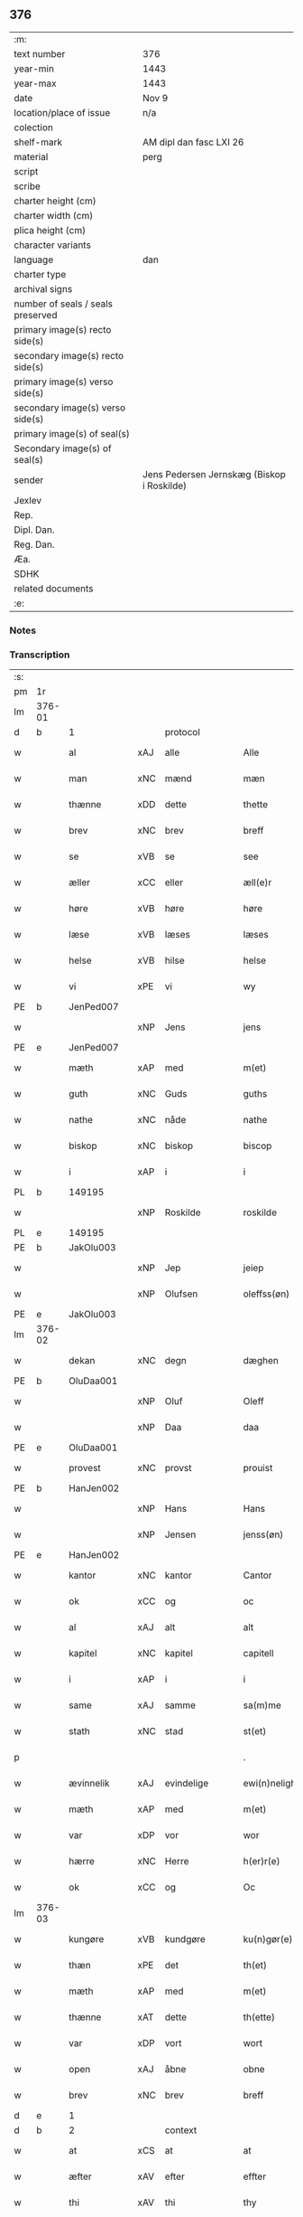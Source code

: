 ** 376

| :m:                               |                                            |
| text number                       | 376                                        |
| year-min                          | 1443                                       |
| year-max                          | 1443                                       |
| date                              | Nov 9                                      |
| location/place of issue           | n/a                                        |
| colection                         |                                            |
| shelf-mark                        | AM dipl dan fasc LXI 26                    |
| material                          | perg                                       |
| script                            |                                            |
| scribe                            |                                            |
| charter height (cm)               |                                            |
| charter width (cm)                |                                            |
| plica height (cm)                 |                                            |
| character variants                |                                            |
| language                          | dan                                        |
| charter type                      |                                            |
| archival signs                    |                                            |
| number of seals / seals preserved |                                            |
| primary image(s) recto side(s)    |                                            |
| secondary image(s) recto side(s)  |                                            |
| primary image(s) verso side(s)    |                                            |
| secondary image(s) verso side(s)  |                                            |
| primary image(s) of seal(s)       |                                            |
| Secondary image(s) of seal(s)     |                                            |
| sender                            | Jens Pedersen Jernskæg (Biskop i Roskilde) |
| Jexlev                            |                                            |
| Rep.                              |                                            |
| Dipl. Dan.                        |                                            |
| Reg. Dan.                         |                                            |
| Æa.                               |                                            |
| SDHK                              |                                            |
| related documents                 |                                            |
| :e:                               |                                            |

*** Notes


*** Transcription
| :s: |        |              |     |               |   |                                          |                                |   |   |   |   |     |   |   |    |        |    |    |    |    |
| pm  |     1r |              |     |               |   |                                          |                                |   |   |   |   |     |   |   |    |        |    |    |    |    |
| lm  | 376-01 |              |     |               |   |                                          |                                |   |   |   |   |     |   |   |    |        |    |    |    |    |
| d   | b      | 1            |     | protocol      |   |                                          |                                |   |   |   |   |     |   |   |    |        |    |    |    |    |
| w   |        | al           | xAJ | alle          |   | Alle                                     | Alle                           |   |   |   |   | dan |   |   |    | 376-01 |    |    |    |    |
| w   |        | man          | xNC | mænd          |   | mæn                                      | mæ                            |   |   |   |   | dan |   |   |    | 376-01 |    |    |    |    |
| w   |        | thænne       | xDD | dette         |   | thette                                   | thette                         |   |   |   |   | dan |   |   |    | 376-01 |    |    |    |    |
| w   |        | brev         | xNC | brev          |   | breff                                    | breff                          |   |   |   |   | dan |   |   |    | 376-01 |    |    |    |    |
| w   |        | se           | xVB | se            |   | see                                      | ſee                            |   |   |   |   | dan |   |   |    | 376-01 |    |    |    |    |
| w   |        | æller        | xCC | eller         |   | æll(e)r                                  | ællꝝ                           |   |   |   |   | dan |   |   |    | 376-01 |    |    |    |    |
| w   |        | høre         | xVB | høre          |   | høre                                     | høre                           |   |   |   |   | dan |   |   |    | 376-01 |    |    |    |    |
| w   |        | læse         | xVB | læses         |   | læses                                    | læſe                          |   |   |   |   | dan |   |   |    | 376-01 |    |    |    |    |
| w   |        | helse        | xVB | hilse         |   | helse                                    | helſe                          |   |   |   |   | dan |   |   |    | 376-01 |    |    |    |    |
| w   |        | vi           | xPE | vi            |   | wy                                       | wy                             |   |   |   |   | dan |   |   |    | 376-01 |    |    |    |    |
| PE  |      b | JenPed007    |     |               |   |                                          |                                |   |   |   |   |     |   |   |    |        |    2509|    |    |    |
| w   |        |              | xNP | Jens          |   | jens                                     | ȷens                           |   |   |   |   | dan |   |   |    | 376-01 |2509|    |    |    |
| PE  |      e | JenPed007    |     |               |   |                                          |                                |   |   |   |   |     |   |   |    |        |    2509|    |    |    |
| w   |        | mæth         | xAP | med           |   | m(et)                                    | mꝫ                             |   |   |   |   | dan |   |   |    | 376-01 |    |    |    |    |
| w   |        | guth         | xNC | Guds          |   | guths                                    | guth                          |   |   |   |   | dan |   |   |    | 376-01 |    |    |    |    |
| w   |        | nathe        | xNC | nåde          |   | nathe                                    | nathe                          |   |   |   |   | dan |   |   |    | 376-01 |    |    |    |    |
| w   |        | biskop       | xNC | biskop        |   | biscop                                   | biſcop                         |   |   |   |   | dan |   |   |    | 376-01 |    |    |    |    |
| w   |        | i            | xAP | i             |   | i                                        | i                              |   |   |   |   | dan |   |   |    | 376-01 |    |    |    |    |
| PL | b |    149195|   |   |   |                     |                  |   |   |   |                                 |     |   |   |   |               |    |    |    1550|    |
| w   |        |              | xNP | Roskilde      |   | roskilde                                 | roſkilde                       |   |   |   |   | dan |   |   |    | 376-01 |    |    |1550|    |
| PL | e |    149195|   |   |   |                     |                  |   |   |   |                                 |     |   |   |   |               |    |    |    1550|    |
| PE  |      b | JakOlu003    |     |               |   |                                          |                                |   |   |   |   |     |   |   |    |        |    1586|    |    |    |
| w   |        |              | xNP | Jep           |   | jeiep                                    | ȷeıep                          |   |   |   |   | dan |   |   |    | 376-01 |1586|    |    |    |
| w   |        |              | xNP | Olufsen       |   | oleffss(øn)                              | oleffſ                        |   |   |   |   | dan |   |   |    | 376-01 |1586|    |    |    |
| PE  |      e | JakOlu003    |     |               |   |                                          |                                |   |   |   |   |     |   |   |    |        |    1586|    |    |    |
| lm  | 376-02 |              |     |               |   |                                          |                                |   |   |   |   |     |   |   |    |        |    |    |    |    |
| w   |        | dekan        | xNC | degn          |   | dæghen                                   | dæghen                         |   |   |   |   | dan |   |   |    | 376-02 |    |    |    |    |
| PE  |      b | OluDaa001    |     |               |   |                                          |                                |   |   |   |   |     |   |   |    |        |    1587|    |    |    |
| w   |        |              | xNP | Oluf          |   | Oleff                                    | Oleff                          |   |   |   |   | dan |   |   |    | 376-02 |1587|    |    |    |
| w   |        |              | xNP | Daa           |   | daa                                      | daa                            |   |   |   |   | dan |   |   |    | 376-02 |1587|    |    |    |
| PE  |      e | OluDaa001    |     |               |   |                                          |                                |   |   |   |   |     |   |   |    |        |    1587|    |    |    |
| w   |        | provest      | xNC | provst        |   | prouist                                  | prouiſt                        |   |   |   |   | dan |   |   |    | 376-02 |    |    |    |    |
| PE  |      b | HanJen002    |     |               |   |                                          |                                |   |   |   |   |     |   |   |    |        |    1588|    |    |    |
| w   |        |              | xNP | Hans          |   | Hans                                     | Han                           |   |   |   |   | dan |   |   |    | 376-02 |1588|    |    |    |
| w   |        |              | xNP | Jensen        |   | jenss(øn)                                | ȷenſ                          |   |   |   |   | dan |   |   |    | 376-02 |1588|    |    |    |
| PE  |      e | HanJen002    |     |               |   |                                          |                                |   |   |   |   |     |   |   |    |        |    1588|    |    |    |
| w   |        | kantor       | xNC | kantor        |   | Cantor                                   | Cantoꝛ                         |   |   |   |   | dan |   |   |    | 376-02 |    |    |    |    |
| w   |        | ok           | xCC | og            |   | oc                                       | oc                             |   |   |   |   | dan |   |   |    | 376-02 |    |    |    |    |
| w   |        | al           | xAJ | alt           |   | alt                                      | alt                            |   |   |   |   | dan |   |   |    | 376-02 |    |    |    |    |
| w   |        | kapitel      | xNC | kapitel       |   | capitell                                 | capitell                       |   |   |   |   | dan |   |   |    | 376-02 |    |    |    |    |
| w   |        | i            | xAP | i             |   | i                                        | i                              |   |   |   |   | dan |   |   |    | 376-02 |    |    |    |    |
| w   |        | same         | xAJ | samme         |   | sa(m)me                                  | ſa̅me                           |   |   |   |   | dan |   |   |    | 376-02 |    |    |    |    |
| w   |        | stath        | xNC | stad          |   | st(et)                                   | ſtꝫ                            |   |   |   |   | dan |   |   |    | 376-02 |    |    |    |    |
| p   |        |              |     |               |   | .                                        | .                              |   |   |   |   | dan |   |   |    | 376-02 |    |    |    |    |
| w   |        | ævinnelik    | xAJ | evindelige    |   | ewi(n)nelighe                            | ewı̅nelıghe                     |   |   |   |   | dan |   |   |    | 376-02 |    |    |    |    |
| w   |        | mæth         | xAP | med           |   | m(et)                                    | mꝫ                             |   |   |   |   | dan |   |   |    | 376-02 |    |    |    |    |
| w   |        | var          | xDP | vor           |   | wor                                      | woꝛ                            |   |   |   |   | dan |   |   |    | 376-02 |    |    |    |    |
| w   |        | hærre        | xNC | Herre         |   | h(er)r(e)                                | hr                           |   |   |   |   | dan |   |   |    | 376-02 |    |    |    |    |
| w   |        | ok           | xCC | og            |   | Oc                                       | Oc                             |   |   |   |   | dan |   |   |    | 376-02 |    |    |    |    |
| lm  | 376-03 |              |     |               |   |                                          |                                |   |   |   |   |     |   |   |    |        |    |    |    |    |
| w   |        | kungøre      | xVB | kundgøre      |   | ku(n)gør(e)                              | ku̅gør                         |   |   |   |   | dan |   |   |    | 376-03 |    |    |    |    |
| w   |        | thæn         | xPE | det           |   | th(et)                                   | thꝫ                            |   |   |   |   | dan |   |   |    | 376-03 |    |    |    |    |
| w   |        | mæth         | xAP | med           |   | m(et)                                    | mꝫ                             |   |   |   |   | dan |   |   |    | 376-03 |    |    |    |    |
| w   |        | thænne       | xAT | dette         |   | th(ette)                                 | thꝫᷓ                            |   |   |   |   | dan |   |   |    | 376-03 |    |    |    |    |
| w   |        | var          | xDP | vort          |   | wort                                     | wort                           |   |   |   |   | dan |   |   |    | 376-03 |    |    |    |    |
| w   |        | open         | xAJ | åbne          |   | obne                                     | obne                           |   |   |   |   | dan |   |   |    | 376-03 |    |    |    |    |
| w   |        | brev         | xNC | brev          |   | breff                                    | breff                          |   |   |   |   | dan |   |   |    | 376-03 |    |    |    |    |
| d   | e      | 1            |     |               |   |                                          |                                |   |   |   |   |     |   |   |    |        |    |    |    |    |
| d   | b      | 2            |     | context       |   |                                          |                                |   |   |   |   |     |   |   |    |        |    |    |    |    |
| w   |        | at           | xCS | at            |   | at                                       | at                             |   |   |   |   | dan |   |   |    | 376-03 |    |    |    |    |
| w   |        | æfter        | xAV | efter         |   | effter                                   | effteꝛ                         |   |   |   |   | dan |   |   |    | 376-03 |    |    |    |    |
| w   |        | thi          | xAV | thi           |   | thy                                      | thy                            |   |   |   |   | dan |   |   |    | 376-03 |    |    |    |    |
| w   |        | at           | xCS | at            |   | at                                       | at                             |   |   |   |   | dan |   |   |    | 376-03 |    |    |    |    |
| w   |        | hetherlik    | xAJ | hæderlig      |   | hetherlich                               | hetherlıch                     |   |   |   |   | dan |   |   |    | 376-03 |    |    |    |    |
| w   |        | man          | xNC | mand          |   | man                                      | ma                            |   |   |   |   | dan |   |   |    | 376-03 |    |    |    |    |
| w   |        | hærre        | xNC | her            |   | h(e)r                                    | hꝝ                             |   |   |   |   | dan |   |   |    | 376-03 |    |    |    |    |
| PE  |      b | OluMor001    |     |               |   |                                          |                                |   |   |   |   |     |   |   |    |        |    1589|    |    |    |
| w   |        |              | xNP | Oluf          |   | Oleff                                    | Oleff                          |   |   |   |   | dan |   |   |    | 376-03 |1589|    |    |    |
| w   |        |              | xNP | Mortensen     |   | martenss(øn)                             | martenſ                       |   |   |   |   | dan |   |   |    | 376-03 |1589|    |    |    |
| PE  |      e | OluMor001    |     |               |   |                                          |                                |   |   |   |   |     |   |   |    |        |    1589|    |    |    |
| w   |        | ærkedjakn    | xNC | ærkedegn      |   | ærchedieghn                              | ærchedıegh                    |   |   |   |   | dan |   |   |    | 376-03 |    |    |    |    |
| lm  | 376-04 |              |     |               |   |                                          |                                |   |   |   |   |     |   |   |    |        |    |    |    |    |
| w   |        | hær          | xAV | her           |   | h(e)r                                    | hꝝ                             |   |   |   |   | dan |   |   |    | 376-04 |    |    |    |    |
| w   |        | uti          | xAP | udi           |   | vdi                                      | vdi                            |   |   |   |   | dan |   |   |    | 376-04 |    |    |    |    |
| w   |        | var          | xDP | vor           |   | wor                                      | wor                            |   |   |   |   | dan |   |   |    | 376-04 |    |    |    |    |
| w   |        | domkirkje    | xNC | domkirke      |   | Domkyrke                                 | Domkyrke                       |   |   |   |   | dan |   |   |    | 376-04 |    |    |    |    |
| w   |        | have         | xVB | har           |   | hau(er)                                  | hau                           |   |   |   |   | dan |   |   |    | 376-04 |    |    |    |    |
| w   |        | nu           | xAV | nu            |   | nw                                       | nw                             |   |   |   |   | dan |   |   |    | 376-04 |    |    |    |    |
| w   |        | guth         | xNC | Gud           |   | guth                                     | guth                           |   |   |   |   | dan |   |   |    | 376-04 |    |    |    |    |
| w   |        | til          | xAP | til           |   | till                                     | tıll                           |   |   |   |   | dan |   |   |    | 376-04 |    |    |    |    |
| w   |        | hether       | xNC | hæder         |   | heth(e)r                                 | hethꝝ                          |   |   |   |   | dan |   |   |    | 376-04 |    |    |    |    |
| w   |        | ok           | xCC | og            |   | Oc                                       | Oc                             |   |   |   |   | dan |   |   |    | 376-04 |    |    |    |    |
| w   |        | fornævnd     | xAJ | fornævnte     |   | for(nefnde)                              | forͩͤ                            |   |   |   |   | dan |   |   |    | 376-04 |    |    |    |    |
| w   |        | var          | xDP | vor           |   | wor                                      | wor                            |   |   |   |   | dan |   |   |    | 376-04 |    |    |    |    |
| w   |        | kirkje       | xNC | kirke         |   | kyrke                                    | kyrke                          |   |   |   |   | dan |   |   |    | 376-04 |    |    |    |    |
| w   |        | ok           | xCC | og            |   | oc                                       | oc                             |   |   |   |   | dan |   |   |    | 376-04 |    |    |    |    |
| w   |        | sin          | xDP | sine          |   | sine                                     | ſine                           |   |   |   |   | dan |   |   |    | 376-04 |    |    |    |    |
| w   |        | æfterkomere  | xNC | efterkommere  |   | æffterko(m)mere                          | æffterko̅mere                   |   |   |   |   | dan |   |   |    | 376-04 |    |    |    |    |
| w   |        | til          | xAP | til           |   | till                                     | tıll                           |   |   |   |   | dan |   |   |    | 376-04 |    |    |    |    |
| lm  | 376-05 |              |     |               |   |                                          |                                |   |   |   |   |     |   |   |    |        |    |    |    |    |
| w   |        | nyt          | xNC | nytte         |   | nytte                                    | nytte                          |   |   |   |   | dan |   |   |    | 376-05 |    |    |    |    |
| w   |        | ok           | xCC | og            |   | oc                                       | oc                             |   |   |   |   | dan |   |   |    | 376-05 |    |    |    |    |
| w   |        | gaghn        | xNC | gavn          |   | gaffn                                    | gaff                          |   |   |   |   | dan |   |   |    | 376-05 |    |    |    |    |
| w   |        | kostelik     | xAJ | kostelige     |   | kostelighe                               | koſtelıghe                     |   |   |   |   | dan |   |   |    | 376-05 |    |    |    |    |
| w   |        | upbygje      | xVB | opbygget      |   | vpbygt                                   | vpbygt                         |   |   |   |   | dan |   |   |    | 376-05 |    |    |    |    |
| w   |        |              | lat |               |   | residencia(m)                            | reſıdencıa̅                     |   |   |   |   | lat |   |   |    | 376-05 |    |    |    |    |
| w   |        |              | lat |               |   | archidiaconat(us)                        | archıdıaconat                 |   |   |   |   | lat |   |   |    | 376-05 |    |    |    |    |
| w   |        |              | lat |               |   | sui                                      | ſui                            |   |   |   |   | lat |   |   |    | 376-05 |    |    |    |    |
| w   |        | mæth         | xAP | med           |   | m(et)                                    | mꝫ                             |   |   |   |   | dan |   |   |    | 376-05 |    |    |    |    |
| p   |        |              |     |               |   | .                                        | .                              |   |   |   |   | dan |   |   |    | 376-05 |    |    |    |    |
| w   |        | kostelik     | xAJ | kostelig      |   | kosteligh                                | koſtelıgh                      |   |   |   |   | dan |   |   |    | 376-05 |    |    |    |    |
| w   |        | stenhus      | xNC | stenhus       |   | stenhws                                  | ſtenhw                        |   |   |   |   | dan |   |   |    | 376-05 |    |    |    |    |
| p   |        |              |     |               |   | .                                        | .                              |   |   |   |   | dan |   |   |    | 376-05 |    |    |    |    |
| w   |        | ok           | xCC | og            |   | oc                                       | oc                             |   |   |   |   | dan |   |   |    | 376-05 |    |    |    |    |
| w   |        | anner        | xDD | ander         |   | ander                                    | ander                          |   |   |   |   | dan |   |   |    | 376-05 |    |    |    |    |
| lm  | 376-06 |              |     |               |   |                                          |                                |   |   |   |   |     |   |   |    |        |    |    |    |    |
| w   |        | goth         | xAJ | god           |   | godh                                     | godh                           |   |   |   |   | dan |   |   |    | 376-06 |    |    |    |    |
| w   |        | bygning      | xNC | bygning       |   | bygni(n)g                                | bygni̅g                         |   |   |   |   | dan |   |   |    | 376-06 |    |    |    |    |
| p   |        |              |     |               |   | /                                        | /                              |   |   |   |   | dan |   |   |    | 376-06 |    |    |    |    |
| w   |        | tha          | xAV | da            |   | tha                                      | tha                            |   |   |   |   | dan |   |   |    | 376-06 |    |    |    |    |
| w   |        | unne         | xVB | unde          |   | vnne                                     | vnne                           |   |   |   |   | dan |   |   |    | 376-06 |    |    |    |    |
| w   |        | vi           | xPE | vi            |   | wy                                       | wy                             |   |   |   |   | dan |   |   |    | 376-06 |    |    |    |    |
| w   |        | ok           | xCC | og            |   | oc                                       | oc                             |   |   |   |   | dan |   |   |    | 376-06 |    |    |    |    |
| w   |        | tillate      | xVB | tillade       |   | tillade                                  | tıllade                        |   |   |   |   | dan |   |   |    | 376-06 |    |    |    |    |
| w   |        | for          | xAP | fore          |   | for(e)                                   | for                           |   |   |   |   | dan |   |   |    | 376-06 |    |    |    |    |
| w   |        | stor         | xAJ | stor          |   | stoor                                    | ſtooꝛ                          |   |   |   |   | dan |   |   |    | 376-06 |    |    |    |    |
| p   |        |              |     |               |   | .                                        | .                              |   |   |   |   | dan |   |   |    | 376-06 |    |    |    |    |
| w   |        | kost         | xNC | kost          |   | kost                                     | koſt                           |   |   |   |   | dan |   |   |    | 376-06 |    |    |    |    |
| w   |        | ok           | xCC | og            |   | oc                                       | oc                             |   |   |   |   | dan |   |   |    | 376-06 |    |    |    |    |
| w   |        | tæring       | xNC | tæring        |   | tæri(n)g                                 | tæri̅g                          |   |   |   |   | dan |   |   |    | 376-06 |    |    |    |    |
| w   |        | sum          | xRP | som           |   | som                                      | ſo                            |   |   |   |   | dan |   |   |    | 376-06 |    |    |    |    |
| w   |        | han          | xPE | han           |   | han                                      | han                            |   |   |   |   | dan |   |   |    | 376-06 |    |    |    |    |
| w   |        | thær         | xAV | der           |   | th(e)r                                   | thꝝ                            |   |   |   |   | dan |   |   |    | 376-06 |    |    |    |    |
| w   |        | upa          | xAP | opå           |   | vppa                                     | va                            |   |   |   |   | dan |   |   |    | 376-06 |    |    |    |    |
| w   |        | gøre         | xVB | gjort         |   | giort                                    | gıort                          |   |   |   |   | dan |   |   |    | 376-06 |    |    |    |    |
| w   |        | have         | xVB | haver         |   | hau(er)                                  | hau                           |   |   |   |   | dan |   |   |    | 376-06 |    |    |    |    |
| lm  | 376-07 |              |     |               |   |                                          |                                |   |   |   |   |     |   |   |    |        |    |    |    |    |
| w   |        | at           | xCS | at            |   | at                                       | at                             |   |   |   |   | dan |   |   |    | 376-07 |    |    |    |    |
| w   |        | han          | xPE | han           |   | han                                      | ha                            |   |   |   |   | dan |   |   |    | 376-07 |    |    |    |    |
| w   |        | ok           | xCC | og            |   | oc                                       | oc                             |   |   |   |   | dan |   |   |    | 376-07 |    |    |    |    |
| w   |        | han          | xPE | hans          |   | ha(n)s                                   | ha̅                            |   |   |   |   | dan |   |   |    | 376-07 |    |    |    |    |
| w   |        | forældre     | xNC | forældre      |   | foreldre                                 | foreldre                       |   |   |   |   | dan |   |   |    | 376-07 |    |    |    |    |
| w   |        | skule        | xVB | skulle        |   | schule                                   | ſchule                         |   |   |   |   | dan |   |   |    | 376-07 |    |    |    |    |
| w   |        | have         | xVB | have          |   | haue                                     | haue                           |   |   |   |   | dan |   |   |    | 376-07 |    |    |    |    |
| w   |        | en           | xAT | en            |   | een                                      | ee                            |   |   |   |   | dan |   |   |    | 376-07 |    |    |    |    |
| w   |        | arlik        | xAJ | årlig         |   | arligh                                   | arligh                         |   |   |   |   | dan |   |   |    | 376-07 |    |    |    |    |
| w   |        | artith       | xNC | årtid         |   | artiidh                                  | artiidh                        |   |   |   |   | dan |   |   |    | 376-07 |    |    |    |    |
| w   |        | thær         | xAV | der           |   | th(e)r                                   | thꝝ                            |   |   |   |   | dan |   |   |    | 376-07 |    |    |    |    |
| w   |        | af           | xAV | af            |   | aff                                      | aff                            |   |   |   |   | dan |   |   |    | 376-07 |    |    |    |    |
| w   |        | ævinnelik    | xAJ | evindelige    |   | ewi(n)nelighe                            | ewı̅nelıghe                     |   |   |   |   | dan |   |   |    | 376-07 |    |    |    |    |
| p   |        |              |     |               |   | /                                        | /                              |   |   |   |   | dan |   |   |    | 376-07 |    |    |    |    |
| w   |        | ok           | xCC | og            |   | Oc                                       | Oc                             |   |   |   |   | dan |   |   |    | 376-07 |    |    |    |    |
| w   |        | tilbinde     | xVB | tilbinde      |   | tilbinde                                 | tılbínde                       |   |   |   |   | dan |   |   |    | 376-07 |    |    |    |    |
| w   |        | vi           | xPE | vi            |   | wy                                       | wy                             |   |   |   |   | dan |   |   |    | 376-07 |    |    |    |    |
| lm  | 376-08 |              |     |               |   |                                          |                                |   |   |   |   |     |   |   |    |        |    |    |    |    |
| w   |        | al           | xAJ | alle          |   | alle                                     | alle                           |   |   |   |   | dan |   |   |    | 376-08 |    |    |    |    |
| w   |        | han          | xPE | hans          |   | ha(n)s                                   | ha̅                            |   |   |   |   | dan |   |   |    | 376-08 |    |    |    |    |
| w   |        | æfterkomere  | xNC | efterkommere  |   | æffterko(m)mer(e)                        | æffterko̅mer                   |   |   |   |   | dan |   |   |    | 376-08 |    |    |    |    |
| w   |        | i            | xAP | i             |   | i                                        | i                              |   |   |   |   | dan |   |   |    | 376-08 |    |    |    |    |
| w   |        | same         | xAJ | samme         |   | sa(m)me                                  | ſa̅me                           |   |   |   |   | dan |   |   |    | 376-08 |    |    |    |    |
| w   |        | ærkedjakn    | xNC | ærkedegns     |   | ærchediegns                              | ærchedıegn                    |   |   |   |   | dan |   |   |    | 376-08 |    |    |    |    |
| w   |        | døme         | xNC | dømme         |   | døme                                     | døme                           |   |   |   |   | dan |   |   |    | 376-08 |    |    |    |    |
| w   |        | ok           | xCC | og            |   | oc                                       | oc                             |   |   |   |   | dan |   |   |    | 376-08 |    |    |    |    |
| w   |        | hvær         | xPI | hver          |   | hwer                                     | hwer                           |   |   |   |   | dan |   |   |    | 376-08 |    |    |    |    |
| w   |        | særdeles     | xAV | særdeles      |   | særdelis                                 | ſærdelı                       |   |   |   |   | dan |   |   |    | 376-08 |    |    |    |    |
| w   |        | at           | xIM | at            |   | at                                       | at                             |   |   |   |   | dan |   |   |    | 376-08 |    |    |    |    |
| w   |        | halde        | xVB | holde         |   | holde                                    | holde                          |   |   |   |   | dan |   |   |    | 376-08 |    |    |    |    |
| w   |        | en           | xAT | et            |   | eet                                      | eet                            |   |   |   |   | dan |   |   |    | 376-08 |    |    |    |    |
| w   |        |              |     | anniverserium |   | an(n)iuersariu(m)                        | an̅iuerſarıu̅                    |   |   |   |   | lat |   |   |    | 376-08 |    |    |    |    |
| lm  | 376-09 |              |     |               |   |                                          |                                |   |   |   |   |     |   |   |    |        |    |    |    |    |
| w   |        | hvær         | xDD | hvert         |   | hwært                                    | hwært                          |   |   |   |   | dan |   |   |    | 376-09 |    |    |    |    |
| w   |        | ar           | xNC | år            |   | aar                                      | aar                            |   |   |   |   | dan |   |   |    | 376-09 |    |    |    |    |
| w   |        | i            | xAP | i             |   | i                                        | i                              |   |   |   |   | dan |   |   |    | 376-09 |    |    |    |    |
| w   |        |              | xNP | ?             |   | lutskyrkes                               | lutſkyrke                     |   |   |   |   | dan |   |   |    | 376-09 |    |    |    |    |
| w   |        | kor          | xNC | kor           |   | koor                                     | kooꝛ                           |   |   |   |   | dan |   |   |    | 376-09 |    |    |    |    |
| p   |        |              |     |               |   | .                                        | .                              |   |   |   |   | dan |   |   |    | 376-09 |    |    |    |    |
| w   |        | vither       | xAP | ved           |   | with                                     | wıth                           |   |   |   |   | dan |   |   |    | 376-09 |    |    |    |    |
| w   |        | thæn         | xAT | den           |   | th(e)n                                   | th                           |   |   |   |   | dan |   |   |    | 376-09 |    |    |    |    |
| w   |        | tith         | xNC | tid           |   | tiidh                                    | tiidh                          |   |   |   |   | dan |   |   |    | 376-09 |    |    |    |    |
| w   |        | sum          | xRP | som           |   | som                                      | ſo                            |   |   |   |   | dan |   |   |    | 376-09 |    |    |    |    |
| w   |        | guth         | xNC | Gud           |   | guth                                     | guth                           |   |   |   |   | dan |   |   |    | 376-09 |    |    |    |    |
| w   |        | thæn         | xPE | det           |   | th(et)                                   | thꝫ                            |   |   |   |   | dan |   |   |    | 376-09 |    |    |    |    |
| w   |        | forse        | xVB | forser        |   | forseer                                  | forſeer                        |   |   |   |   | dan |   |   |    | 376-09 |    |    |    |    |
| w   |        | at           | xCS | at            |   | at                                       | at                             |   |   |   |   | dan |   |   |    | 376-09 |    |    |    |    |
| w   |        | han          | xPE | han           |   | ha(n)                                    | ha̅                             |   |   |   |   | dan |   |   |    | 376-09 |    |    |    |    |
| w   |        | dø           | xVB | dør           |   | døør                                     | døør                           |   |   |   |   | dan |   |   |    | 376-09 |    |    |    |    |
| w   |        | ok           | xCC | og            |   | oc                                       | oc                             |   |   |   |   | dan |   |   |    | 376-09 |    |    |    |    |
| w   |        | afgange      | xVB | afgår         |   | affgaar                                  | affgaar                        |   |   |   |   | dan |   |   |    | 376-09 |    |    |    |    |
| lm  | 376-10 |              |     |               |   |                                          |                                |   |   |   |   |     |   |   |    |        |    |    |    |    |
| w   |        | for          | xAP | fore          |   | for(e)                                   | for                           |   |   |   |   | dan |   |   |    | 376-10 |    |    |    |    |
| w   |        | han          | xPE | hannem           |   | hanu(m)                                  | hanu̅                           |   |   |   |   | dan |   |   |    | 376-10 |    |    |    |    |
| w   |        | ok           | xCC | og            |   | oc                                       | oc                             |   |   |   |   | dan |   |   |    | 376-10 |    |    |    |    |
| w   |        | han          | xPE | hans          |   | ha(n)s                                   | ha̅                            |   |   |   |   | dan |   |   |    | 376-10 |    |    |    |    |
| w   |        | forældre     | xNC | forældre      |   | foreldre                                 | foreldre                       |   |   |   |   | dan |   |   |    | 376-10 |    |    |    |    |
| w   |        | fornævnd     | xAJ | fornævnte     |   | for(nefnde)                              | forͩͤ                            |   |   |   |   | dan |   |   |    | 376-10 |    |    |    |    |
| w   |        | af           | xAP | af            |   | aff                                      | aff                            |   |   |   |   | dan |   |   |    | 376-10 |    |    |    |    |
| w   |        | en           | xNA | en            |   | een                                      | ee                            |   |   |   |   | dan |   |   |    | 376-10 |    |    |    |    |
| w   |        | løthigh      | xAJ | lødig         |   | lødigh                                   | lødıgh                         |   |   |   |   | dan |   |   |    | 376-10 |    |    |    |    |
| w   |        | mark         | xNC | mark          |   | m(a)rk                                   | mᷓrk                            |   |   |   |   | dan |   |   |    | 376-10 |    |    |    |    |
| w   |        | sum          | xRP | som           |   | so(m)                                    | ſo̅                             |   |   |   |   | dan |   |   |    | 376-10 |    |    |    |    |
| w   |        | skifte       | xVB | skiftes       |   | skifftes                                 | ſkıffte                       |   |   |   |   | dan |   |   |    | 376-10 |    |    |    |    |
| w   |        | skule        | xVB | skal          |   | scall                                    | ſcall                          |   |   |   |   | dan |   |   |    | 376-10 |    |    |    |    |
| p   |        |              |     |               |   | .                                        | .                              |   |   |   |   | dan |   |   |    | 376-10 |    |    |    |    |
| w   |        | mællem       | xAP | mellem        |   | mello(m)                                 | mello̅                          |   |   |   |   | dan |   |   |    | 376-10 |    |    |    |    |
| w   |        | thæn         | xPE | dem           |   | th(e)m                                   | th̅                            |   |   |   |   | dan |   |   |    | 376-10 |    |    |    |    |
| w   |        | sum          | xRP | som           |   | so(m)                                    | ſo̅                             |   |   |   |   | dan |   |   |    | 376-10 |    |    |    |    |
| w   |        | i            | xAP | i             |   | i                                        | i                              |   |   |   |   | dan |   |   |    | 376-10 |    |    |    |    |
| w   |        | fornævnd     | xAJ | fornævnte     |   | for(nefnde)                              | forͩͤ                            |   |   |   |   | dan |   |   |    | 376-10 |    |    |    |    |
| lm  | 376-11 |              |     |               |   |                                          |                                |   |   |   |   |     |   |   |    |        |    |    |    |    |
| w   |        | artith       | xNC | årtid         |   | artiidh                                  | artiidh                        |   |   |   |   | dan |   |   |    | 376-11 |    |    |    |    |
| w   |        | være         | xVB | ere           |   | ær(e)                                    | ær                            |   |   |   |   | dan |   |   |    | 376-11 |    |    |    |    |
| w   |        | sum          | xRP | som           |   | som                                      | ſo                            |   |   |   |   | dan |   |   |    | 376-11 |    |    |    |    |
| w   |        | være         | xVB | er            |   | ær                                       | ær                             |   |   |   |   | dan |   |   |    | 376-11 |    |    |    |    |
| n   |        | 3            |     | 3             |   | iij                                      | iij                            |   |   |   |   | dan |   |   |    | 376-11 |    |    |    |    |
| w   |        | skilling     | xNC | skilling      |   | skilli(n)g                               | ſkıllı̅g                        |   |   |   |   | dan |   |   |    | 376-11 |    |    |    |    |
| w   |        | grot         | xNC | grot          |   | grot                                     | grot                           |   |   |   |   | dan |   |   |    | 376-11 |    |    |    |    |
| w   |        | kanik        | xNC | kannikene     |   | Canikene                                 | Canikene                       |   |   |   |   | dan |   |   |    | 376-11 |    |    |    |    |
| p   |        |              |     |               |   | /                                        | /                              |   |   |   |   | dan |   |   |    | 376-11 |    |    |    |    |
| w   |        | en           | xNA | en            |   | en                                       | e                             |   |   |   |   | dan |   |   |    | 376-11 |    |    |    |    |
| w   |        | skilling     | xNC | skilling      |   | skilli(n)g                               | ſkıllı̅g                        |   |   |   |   | dan |   |   |    | 376-11 |    |    |    |    |
| w   |        | grot         | xNC | grot          |   | grot                                     | grot                           |   |   |   |   | dan |   |   |    | 376-11 |    |    |    |    |
| w   |        | perpetuus    | xNC |               |   | p(er)pet(uis)                            | ̲etꝭ                           |   |   |   |   | lat |   |   |    | 376-11 |    |    |    |    |
| w   |        | vikarius     | xNC |               |   | vicar(iis)                               | vicarꝭ                         |   |   |   |   | lat |   |   |    | 376-11 |    |    |    |    |
| p   |        |              |     |               |   | /                                        | /                              |   |   |   |   | dan |   |   |    | 376-11 |    |    |    |    |
| w   |        | fjure        | xNA | fire          |   | fire                                     | fire                           |   |   |   |   | dan |   |   |    | 376-11 |    |    |    |    |
| w   |        | grot         | xNC | grotte        |   | grotte                                   | grotte                         |   |   |   |   | dan |   |   |    | 376-11 |    |    |    |    |
| p   |        |              |     |               |   | .                                        | .                              |   |   |   |   | dan |   |   |    | 376-11 |    |    |    |    |
| lm  | 376-12 |              |     |               |   |                                          |                                |   |   |   |   |     |   |   |    |        |    |    |    |    |
| w   |        |              |     |               |   | no(n)                                    | no̅                             |   |   |   |   | lat |   |   |    | 376-12 |    |    |    |    |
| w   |        |              |     |               |   | p(er)pet(is)                             | ̲etꝭ                           |   |   |   |   | lat |   |   |    | 376-12 |    |    |    |    |
| w   |        | ok           | xCC | og            |   | Oc                                       | Oc                             |   |   |   |   | dan |   |   |    | 376-12 |    |    |    |    |
| w   |        | pæpling      | xNC | peblinge      |   | peblinge                                 | peblınge                       |   |   |   |   | dan |   |   |    | 376-12 |    |    |    |    |
| w   |        | i            | xAP | i             |   | i                                        | i                              |   |   |   |   | dan |   |   |    | 376-12 |    |    |    |    |
| w   |        | kor          | xNC | kor           |   | koor                                     | kooꝛ                           |   |   |   |   | dan |   |   |    | 376-12 |    |    |    |    |
| n   |        | 4            |     | 4             |   | iiij                                     | iiij                           |   |   |   |   | dan |   |   |    | 376-12 |    |    |    |    |
| w   |        | grot         | xNC | grotte        |   | grotte                                   | grotte                         |   |   |   |   | dan |   |   |    | 376-12 |    |    |    |    |
| p   |        |              |     |               |   | /                                        | /                              |   |   |   |   | dan |   |   |    | 376-12 |    |    |    |    |
| w   |        | ok           | xCC | og            |   | Oc                                       | Oc                             |   |   |   |   | dan |   |   |    | 376-12 |    |    |    |    |
| w   |        | fatøk        | xAJ | fattigt       |   | fatight                                  | fatıght                        |   |   |   |   | dan |   |   |    | 376-12 |    |    |    |    |
| w   |        | folk         | xNC | folk          |   | folk                                     | folk                           |   |   |   |   | dan |   |   |    | 376-12 |    |    |    |    |
| p   |        |              |     |               |   | .                                        | .                              |   |   |   |   | dan |   |   |    | 376-12 |    |    |    |    |
| n   |        | 4            |     | 4             |   | iiij                                     | iiij                           |   |   |   |   | dan |   |   |    | 376-12 |    |    |    |    |
| w   |        | grot         | xNC | grotte        |   | grotte                                   | grotte                         |   |   |   |   | dan |   |   |    | 376-12 |    |    |    |    |
| p   |        |              |     |               |   | /                                        | /                              |   |   |   |   | dan |   |   |    | 376-12 |    |    |    |    |
| w   |        | være         | xVB | vare          |   | wore                                     | wore                           |   |   |   |   | dan |   |   |    | 376-12 |    |    |    |    |
| w   |        | thæn         | xPE | det           |   | th(et)                                   | thꝫ                            |   |   |   |   | dan |   |   |    | 376-12 |    |    |    |    |
| w   |        | ok           | xAV | og            |   | oc                                       | oc                             |   |   |   |   | dan |   |   |    | 376-12 |    |    |    |    |
| w   |        | sva          | xAV | så            |   | swo                                      | ſwo                            |   |   |   |   | dan |   |   |    | 376-12 |    |    |    |    |
| w   |        | at           | xCS | at            |   | at                                       | at                             |   |   |   |   | dan |   |   |    | 376-12 |    |    |    |    |
| lm  | 376-13 |              |     |               |   |                                          |                                |   |   |   |   |     |   |   |    |        |    |    |    |    |
| w   |        | noker        | xDD | nogen         |   | noghen                                   | noghe                         |   |   |   |   | dan |   |   |    | 376-13 |    |    |    |    |
| w   |        | ærkedjakn    | xNC | ærkedegn      |   | ærchedieghn                              | ærchediegh                    |   |   |   |   | dan |   |   |    | 376-13 |    |    |    |    |
| w   |        | fornævnd     | xAJ | fornævnte     |   | for(nefnde)                              | forͩͤ                            |   |   |   |   | dan |   |   |    | 376-13 |    |    |    |    |
| w   |        | artith       | xNC | årtid         |   | artiidh                                  | artiidh                        |   |   |   |   | dan |   |   |    | 376-13 |    |    |    |    |
| w   |        | æj           | xAV | ej            |   | ey                                       | ey                             |   |   |   |   | dan |   |   |    | 376-13 |    |    |    |    |
| w   |        | gøre         | xVB | gøre          |   | gør(e)                                   | gør                           |   |   |   |   | dan |   |   |    | 376-13 |    |    |    |    |
| w   |        | vilje        | xVB | ville         |   | wilde                                    | wılde                          |   |   |   |   | dan |   |   |    | 376-13 |    |    |    |    |
| w   |        | sum          | xRP | som           |   | som                                      | ſo                            |   |   |   |   | dan |   |   |    | 376-13 |    |    |    |    |
| w   |        | forskreven   | xAJ | foreskrevet   |   | forescreuit                              | foreſcreuıt                    |   |   |   |   | dan |   |   |    | 376-13 |    |    |    |    |
| w   |        | sta          | xVB | står          |   | staar                                    | ſtaar                          |   |   |   |   | dan |   |   |    | 376-13 |    |    |    |    |
| p   |        |              |     |               |   | .                                        | .                              |   |   |   |   | dan |   |   |    | 376-13 |    |    |    |    |
| w   |        | tha          | xAV | da            |   | tha                                      | tha                            |   |   |   |   | dan |   |   |    | 376-13 |    |    |    |    |
| w   |        | vilje        | xVB | ville         |   | wele                                     | wele                           |   |   |   |   | dan |   |   |    | 376-13 |    |    |    |    |
| w   |        | vi           | xPE | vi            |   | wy                                       | wy                             |   |   |   |   | dan |   |   |    | 376-13 |    |    |    |    |
| w   |        | ok           | xCC | og            |   | oc                                       | oc                             |   |   |   |   | dan |   |   |    | 376-13 |    |    |    |    |
| w   |        | skule        | xVB | skulle        |   | scule                                    | ſcule                          |   |   |   |   | dan |   |   |    | 376-13 |    |    |    |    |
| p   |        |              |     |               |   | .                                        | .                              |   |   |   |   | dan |   |   |    | 376-13 |    |    |    |    |
| lm  | 376-14 |              |     |               |   |                                          |                                |   |   |   |   |     |   |   |    |        |    |    |    |    |
| w   |        | ok           | xAV | og            |   | oc                                       | oc                             |   |   |   |   | dan |   |   |    | 376-14 |    |    |    |    |
| w   |        | var          | xDP | vore          |   | wor(e)                                   | wor                           |   |   |   |   | dan |   |   |    | 376-14 |    |    |    |    |
| w   |        | æfterkomere  | xNC | efterkommere  |   | æffterko(m)mere                          | æffterko̅mere                   |   |   |   |   | dan |   |   |    | 376-14 |    |    |    |    |
| w   |        | have         | xVB | have          |   | haue                                     | haue                           |   |   |   |   | dan |   |   |    | 376-14 |    |    |    |    |
| w   |        | ful          | xAJ | fuld          |   | fuld                                     | fuld                           |   |   |   |   | dan |   |   |    | 376-14 |    |    |    |    |
| w   |        | makt         | xNC | magt          |   | macht                                    | macht                          |   |   |   |   | dan |   |   |    | 376-14 |    |    |    |    |
| w   |        | amot         | xAP | imod          |   | amod                                     | amod                           |   |   |   |   | dan |   |   |    | 376-14 |    |    |    |    |
| w   |        | hvær         | xDD | hver          |   | hwer                                     | hwer                           |   |   |   |   | dan |   |   |    | 376-14 |    |    |    |    |
| w   |        | man          | xNC | mands         |   | ma(n)tz                                  | ma̅tz                           |   |   |   |   | dan |   |   |    | 376-14 |    |    |    |    |
| w   |        | gensæghjelse | xNC | gensigelse    |   | gensighelse                              | genſıghelſe                    |   |   |   |   | dan |   |   |    | 376-14 |    |    |    |    |
| p   |        |              |     |               |   | .                                        | .                              |   |   |   |   | dan |   |   |    | 376-14 |    |    |    |    |
| w   |        | at           | xIM | at            |   | at                                       | at                             |   |   |   |   | dan |   |   | =  | 376-14 |    |    |    |    |
| w   |        | sætje        | xVB | sætte         |   | sætte                                    | ſætte                          |   |   |   |   | dan |   |   | == | 376-14 |    |    |    |    |
| w   |        | en           | xAT | en            |   | een                                      | ee                            |   |   |   |   | dan |   |   |    | 376-14 |    |    |    |    |
| w   |        | anner        | xPI | ander         |   | ander                                    | ander                          |   |   |   |   | dan |   |   |    | 376-14 |    |    |    |    |
| w   |        | i            | xAP | i             |   | i                                        | i                              |   |   |   |   | dan |   |   |    | 376-14 |    |    |    |    |
| lm  | 376-15 |              |     |               |   |                                          |                                |   |   |   |   |     |   |   |    |        |    |    |    |    |
| w   |        | fornævnd     | xAJ | fornævnte     |   | for(nefnde)                              | forͩͤ                            |   |   |   |   | dan |   |   |    | 376-15 |    |    |    |    |
| w   |        |              |     |               |   | residencia                               | reſıdencia                     |   |   |   |   | dan |   |   |    | 376-15 |    |    |    |    |
| w   |        | hvilik       | xPI | hvilken       |   | hwilken                                  | hwılken                        |   |   |   |   | dan |   |   |    | 376-15 |    |    |    |    |
| w   |        | sum          | xRP | som           |   | som                                      | ſo                            |   |   |   |   | dan |   |   |    | 376-15 |    |    |    |    |
| w   |        | fornævnd     | xAJ | fornævnte     |   | for(nefnde)                              | forͩͤ                            |   |   |   |   | dan |   |   |    | 376-15 |    |    |    |    |
| w   |        | artith       | xNC | årtid         |   | artiidh                                  | artiidh                        |   |   |   |   | dan |   |   |    | 376-15 |    |    |    |    |
| w   |        | halde        | xVB | holde         |   | holde                                    | holde                          |   |   |   |   | dan |   |   |    | 376-15 |    |    |    |    |
| w   |        | ok           | xCC | og            |   | oc                                       | oc                             |   |   |   |   | dan |   |   |    | 376-15 |    |    |    |    |
| w   |        | gøre         | xVB | gøre          |   | gør(e)                                   | gør                           |   |   |   |   | dan |   |   |    | 376-15 |    |    |    |    |
| w   |        | vilje        | xVB | vil           |   | will                                     | will                           |   |   |   |   | dan |   |   |    | 376-15 |    |    |    |    |
| w   |        | i            | xAP | i             |   | i                                        | i                              |   |   |   |   | dan |   |   |    | 376-15 |    |    |    |    |
| w   |        | al           | xAJ | alle          |   | alle                                     | alle                           |   |   |   |   | dan |   |   |    | 376-15 |    |    |    |    |
| w   |        | mate         | xNC | måde          |   | made                                     | made                           |   |   |   |   | dan |   |   |    | 376-15 |    |    |    |    |
| w   |        | sum          | xRP | som           |   | som                                      | som                            |   |   |   |   | dan |   |   |    | 376-15 |    |    |    |    |
| w   |        | forskreven   | xAJ | foreskrevet   |   | forescreuit                              | foreſcreuit                    |   |   |   |   | dan |   |   |    | 376-15 |    |    |    |    |
| lm  | 376-16 |              |     |               |   |                                          |                                |   |   |   |   |     |   |   |    |        |    |    |    |    |
| w   |        | sta          | xVB | stander       |   | stander                                  | ſtander                        |   |   |   |   | dan |   |   |    | 376-16 |    |    |    |    |
| w   |        | item         | xAV |               |   | Jt(em)                                   | Jtꝭ                            |   |   |   |   | lat |   |   |    | 376-16 |    |    |    |    |
| w   |        | skule        | xVB | skulle        |   | scule                                    | ſcule                          |   |   |   |   | dan |   |   |    | 376-16 |    |    |    |    |
| w   |        | fornævnd     | xAJ | fornævnte     |   | for(nefnde)                              | forͩͤ                            |   |   |   |   | dan |   |   |    | 376-16 |    |    |    |    |
| w   |        | hærre        | xNC | her            |   | h(e)r                                    | hꝝ                             |   |   |   |   | dan |   |   |    | 376-16 |    |    |    |    |
| PE  |      b | OluMor001    |     |               |   |                                          |                                |   |   |   |   |     |   |   |    |        |    2510|    |    |    |
| w   |        |              | xNP | Oluffs        |   | Olæffs                                   | Olæff                         |   |   |   |   | dan |   |   |    | 376-16 |2510|    |    |    |
| PE  |      e | OluMor001    |     |               |   |                                          |                                |   |   |   |   |     |   |   |    |        |    2510|    |    |    |
| w   |        | father       | xNC | fader         |   | fath(e)r                                 | fathꝝ                          |   |   |   |   | dan |   |   |    | 376-16 |    |    |    |    |
| w   |        | ok           | xCC | og            |   | oc                                       | oc                             |   |   |   |   | dan |   |   |    | 376-16 |    |    |    |    |
| w   |        | mother       | xNC | moder         |   | moth(e)r                                 | mothꝝ                          |   |   |   |   | dan |   |   |    | 376-16 |    |    |    |    |
| w   |        | behalde      | xVB | beholde       |   | beholde                                  | beholde                        |   |   |   |   | dan |   |   |    | 376-16 |    |    |    |    |
| w   |        | ok           | xCC | og            |   | oc                                       | oc                             |   |   |   |   | dan |   |   |    | 376-16 |    |    |    |    |
| w   |        | al           | xAJ | alle          |   | alle                                     | alle                           |   |   |   |   | dan |   |   |    | 376-16 |    |    |    |    |
| w   |        | mate         | xNC | måde          |   | made                                     | made                           |   |   |   |   | dan |   |   |    | 376-16 |    |    |    |    |
| w   |        | bruke        | xVB | bruge         |   | brughe                                   | brughe                         |   |   |   |   | dan |   |   |    | 376-16 |    |    |    |    |
| w   |        | æfter        | xAP | efter         |   | effter                                   | effter                         |   |   |   |   | dan |   |   |    | 376-16 |    |    |    |    |
| lm  | 376-17 |              |     |               |   |                                          |                                |   |   |   |   |     |   |   |    |        |    |    |    |    |
| w   |        | thæn         | xPE | deres         |   | therr(is)                                | therrꝭ                         |   |   |   |   | dan |   |   |    | 376-17 |    |    |    |    |
| w   |        | nyt          | xNC | nytte         |   | nytte                                    | nytte                          |   |   |   |   | dan |   |   |    | 376-17 |    |    |    |    |
| w   |        | ok           | xCC | og            |   | oc                                       | oc                             |   |   |   |   | dan |   |   |    | 376-17 |    |    |    |    |
| w   |        | vilje        | xVB | vilje         |   | wilghe                                   | wılghe                         |   |   |   |   | dan |   |   |    | 376-17 |    |    |    |    |
| w   |        | i            | xAP | i             |   | i                                        | i                              |   |   |   |   | dan |   |   |    | 376-17 |    |    |    |    |
| w   |        | bathe        | xDD | begges        |   | begg(is)                                 | beggꝭ                          |   |   |   |   | dan |   |   |    | 376-17 |    |    |    |    |
| w   |        | thæn         | xPE | deres         |   | therr(is)                                | therrꝭ                         |   |   |   |   | dan |   |   |    | 376-17 |    |    |    |    |
| w   |        | livdagh      | xNC | livdage       |   | liffdaghe                                | lıffdaghe                      |   |   |   |   | dan |   |   |    | 376-17 |    |    |    |    |
| p   |        |              |     |               |   | .                                        | .                              |   |   |   |   | dan |   |   |    | 376-17 |    |    |    |    |
| w   |        | en           | xAT | et            |   | eet                                      | eet                            |   |   |   |   | dan |   |   |    | 376-17 |    |    |    |    |
| w   |        | hus          | xNC | hus           |   | hws                                      | hw                            |   |   |   |   | dan |   |   |    | 376-17 |    |    |    |    |
| w   |        | sum          | xRP | som           |   | som                                      | ſo                            |   |   |   |   | dan |   |   |    | 376-17 |    |    |    |    |
| w   |        | fornævnd     | xAJ | fornævnte     |   | for(nefnde)                              | forͩͤ                            |   |   |   |   | dan |   |   |    | 376-17 |    |    |    |    |
| w   |        | hærre        | xNC | her            |   | h(e)r                                    | hꝝ                             |   |   |   |   | dan |   |   |    | 376-17 |    |    |    |    |
| PE  |      b | OluMor001    |     |               |   |                                          |                                |   |   |   |   |     |   |   |    |        |    2511|    |    |    |
| w   |        |              | xNP | Oluf          |   | olæff                                    | olæff                          |   |   |   |   | dan |   |   |    | 376-17 |2511|    |    |    |
| PE  |      e | OluMor001    |     |               |   |                                          |                                |   |   |   |   |     |   |   |    |        |    2511|    |    |    |
| p   |        |              |     |               |   | .                                        | .                              |   |   |   |   | dan |   |   |    | 376-17 |    |    |    |    |
| w   |        | nu           | xAV | nu            |   | nw                                       | nw                             |   |   |   |   | dan |   |   |    | 376-17 |    |    |    |    |
| w   |        | akte         | xVB | agter         |   | achter                                   | achter                         |   |   |   |   | dan |   |   |    | 376-17 |    |    |    |    |
| lm  | 376-18 |              |     |               |   |                                          |                                |   |   |   |   |     |   |   |    |        |    |    |    |    |
| w   |        | at           | xIM | at            |   | at                                       | at                             |   |   |   |   | dan |   |   |    | 376-18 |    |    |    |    |
| w   |        | bygje        | xVB | bygge         |   | bygge                                    | bygge                          |   |   |   |   | dan |   |   |    | 376-18 |    |    |    |    |
| w   |        | hos          | xAP | hos           |   | hoos                                     | hoo                           |   |   |   |   | dan |   |   |    | 376-18 |    |    |    |    |
| w   |        |              | xNP | Fundersbro    |   | fu(n)dersbroo                            | fu̅derſbroo                     |   |   |   |   | dan |   |   |    | 376-18 |    |    |    |    |
| w   |        | i            | xAP | i             |   | i                                        | i                              |   |   |   |   | dan |   |   |    | 376-18 |    |    |    |    |
| w   |        | fornævnd     | xAJ | fornævnte     |   | for(nefnde)                              | forͩͤ                            |   |   |   |   | dan |   |   |    | 376-18 |    |    |    |    |
| w   |        |              |     |               |   | residencia                               | reſıdencia                     |   |   |   |   | lat |   |   |    | 376-18 |    |    |    |    |
| w   |        | mæth         | xAP | med           |   | m(et)                                    | mꝫ                             |   |   |   |   | dan |   |   |    | 376-18 |    |    |    |    |
| w   |        | garthsrum    | xNC | gårdsrum      |   | gardsrwm                                 | gardſrw                       |   |   |   |   | dan |   |   |    | 376-18 |    |    |    |    |
| w   |        | sum          | xRP | som           |   | som                                      | ſo                            |   |   |   |   | dan |   |   |    | 376-18 |    |    |    |    |
| w   |        | være         | xVB | er            |   | ær                                       | ær                             |   |   |   |   | dan |   |   |    | 376-18 |    |    |    |    |
| n   |        | 8            |     | 8             |   | viij                                     | viij                           |   |   |   |   | dan |   |   |    | 376-18 |    |    |    |    |
| p   |        |              |     |               |   | .                                        | .                              |   |   |   |   | dan |   |   |    | 376-18 |    |    |    |    |
| w   |        | alen         | xNC | alne          |   | alne                                     | alne                           |   |   |   |   | dan |   |   |    | 376-18 |    |    |    |    |
| p   |        |              |     |               |   | .                                        | .                              |   |   |   |   | dan |   |   |    | 376-18 |    |    |    |    |
| w   |        | upa          | xAP | opå           |   | vppa                                     | va                            |   |   |   |   | dan |   |   |    | 376-18 |    |    |    |    |
| w   |        | brethe       | xNC | bredden       |   | brethen                                  | brethe                        |   |   |   |   | dan |   |   |    | 376-18 |    |    |    |    |
| lm  | 376-19 |              |     |               |   |                                          |                                |   |   |   |   |     |   |   |    |        |    |    |    |    |
| w   |        | ok           | xCC | og            |   | oc                                       | oc                             |   |   |   |   | dan |   |   |    | 376-19 |    |    |    |    |
| w   |        | sva          | xAV | så            |   | swo                                      | ſwo                            |   |   |   |   | dan |   |   | =  | 376-19 |    |    |    |    |
| w   |        | lang         | xAJ | langt         |   | langt                                    | langt                          |   |   |   |   | dan |   |   | == | 376-19 |    |    |    |    |
| w   |        | sum          | xAV | som           |   | som                                      | ſo                            |   |   |   |   | dan |   |   |    | 376-19 |    |    |    |    |
| w   |        | hus          | xNC | huset         |   | huset                                    | huſet                          |   |   |   |   | dan |   |   |    | 376-19 |    |    |    |    |
| w   |        | være         | xVB | er            |   | ær                                       | ær                             |   |   |   |   | dan |   |   |    | 376-19 |    |    |    |    |
| w   |        | ok           | xCC | og            |   | oc                                       | oc                             |   |   |   |   | dan |   |   |    | 376-19 |    |    |    |    |
| w   |        | nytje        | xVB | nyde          |   | nydæ                                     | nydæ                           |   |   |   |   | dan |   |   |    | 376-19 |    |    |    |    |
| w   |        | fri          | xAJ | fri           |   | fri                                      | fri                            |   |   |   |   | dan |   |   |    | 376-19 |    |    |    |    |
| w   |        | ingang       | xNC | indgang       |   | jngang                                   | ȷngang                         |   |   |   |   | dan |   |   |    | 376-19 |    |    |    |    |
| w   |        | til          | xAP | til           |   | till                                     | tıll                           |   |   |   |   | dan |   |   |    | 376-19 |    |    |    |    |
| w   |        | bryn         | xNC | brynen        |   | bry(n)nen                                | bry̅nen                         |   |   |   |   | dan |   |   |    | 376-19 |    |    |    |    |
| w   |        | ok           | xCC | og            |   | Oc                                       | Oc                             |   |   |   |   | dan |   |   |    | 376-19 |    |    |    |    |
| w   |        | nar          | xCS | når           |   | nar                                      | nar                            |   |   |   |   | dan |   |   |    | 376-19 |    |    |    |    |
| w   |        | thæn         | xPE | de            |   | the                                      | the                            |   |   |   |   | dan |   |   |    | 376-19 |    |    |    |    |
| w   |        | bathe        | xPI | både          |   | bothe                                    | bothe                          |   |   |   |   | dan |   |   |    | 376-19 |    |    |    |    |
| w   |        | døth         | xAJ | døde          |   | døthe                                    | døthe                          |   |   |   |   | dan |   |   |    | 376-19 |    |    |    |    |
| w   |        | ok           | xCC | og            |   | oc                                       | oc                             |   |   |   |   | dan |   |   |    | 376-19 |    |    |    |    |
| p   |        |              |     |               |   | .                                        | .                              |   |   |   |   | dan |   |   |    | 376-19 |    |    |    |    |
| lm  | 376-20 |              |     |               |   |                                          |                                |   |   |   |   |     |   |   |    |        |    |    |    |    |
| w   |        | afgange      | xVB | afgange       |   | affgangne                                | affgangne                      |   |   |   |   | dan |   |   |    | 376-20 |    |    |    |    |
| w   |        | være         | xVB | ere           |   | ær(e)                                    | ær                            |   |   |   |   | dan |   |   |    | 376-20 |    |    |    |    |
| w   |        | tha          | xAV | da            |   | tha                                      | tha                            |   |   |   |   | dan |   |   |    | 376-20 |    |    |    |    |
| w   |        | skule        | xVB | skal          |   | scall                                    | ſcall                          |   |   |   |   | dan |   |   |    | 376-20 |    |    |    |    |
| w   |        | fornævnd     | xAJ | fornævnte     |   | for(nefnde)                              | forͩͤ                            |   |   |   |   | dan |   |   |    | 376-20 |    |    |    |    |
| w   |        | hus          | xNC | hus           |   | hws                                      | hw                            |   |   |   |   | dan |   |   |    | 376-20 |    |    |    |    |
| w   |        | ok           | xCC | og            |   | oc                                       | oc                             |   |   |   |   | dan |   |   |    | 376-20 |    |    |    |    |
| w   |        | garthsrum    | xNC | gårdsrum      |   | gardsrwm                                 | gardſrw                       |   |   |   |   | dan |   |   |    | 376-20 |    |    |    |    |
| w   |        | sum          | xRP | som           |   | som                                      | ſo                            |   |   |   |   | dan |   |   |    | 376-20 |    |    |    |    |
| w   |        | thæn         | xPE | det           |   | th(et)                                   | thꝫ                            |   |   |   |   | dan |   |   |    | 376-20 |    |    |    |    |
| w   |        | tha          | xAV | da            |   | tha                                      | tha                            |   |   |   |   | dan |   |   |    | 376-20 |    |    |    |    |
| w   |        | finne        | xVB | findes        |   | fi(n)nes                                 | fi̅ne                          |   |   |   |   | dan |   |   |    | 376-20 |    |    |    |    |
| w   |        | fri          | xAJ | fri           |   | frij                                     | frij                           |   |   |   |   | dan |   |   |    | 376-20 |    |    |    |    |
| w   |        | gen          | xAV | igen          |   | igen                                     | ıgen                           |   |   |   |   | dan |   |   | =  | 376-20 |    |    |    |    |
| w   |        | kome         | xVB | komme         |   | ko(m)me                                  | ko̅me                           |   |   |   |   | dan |   |   | == | 376-20 |    |    |    |    |
| w   |        | til          | xAP | til           |   | till                                     | tıll                           |   |   |   |   | dan |   |   |    | 376-20 |    |    |    |    |
| w   |        | fornævnd     | xAJ | fornævnte     |   | for(nefnde)                              | forͩͤ(.)                         |   |   |   |   | dan |   |   |    | 376-20 |    |    |    |    |
| lm  | 376-21 |              |     |               |   |                                          |                                |   |   |   |   |     |   |   |    |        |    |    |    |    |
| w   |        | residents    | xNC |               |   | residencia(m)                            | reſıdencıa̅                     |   |   |   |   | lat |   |   |    | 376-21 |    |    |    |    |
| d   | e      | 2            |     |               |   |                                          |                                |   |   |   |   |     |   |   |    |        |    |    |    |    |
| d   | b      | 3            |     | eschatocol    |   |                                          |                                |   |   |   |   |     |   |   |    |        |    |    |    |    |
| w   |        |              | lat |               |   | Jn                                       | Jn                             |   |   |   |   | lat |   |   |    | 376-21 |    |    |    |    |
| w   |        |              | lat |               |   | c(uius)                                  | c                             |   |   |   |   | lat |   |   |    | 376-21 |    |    |    |    |
| w   |        |              | lat |               |   | rei                                      | rei                            |   |   |   |   | lat |   |   |    | 376-21 |    |    |    |    |
| w   |        |              | lat |               |   | testimoniu(m)                            | teſtimonıu̅                     |   |   |   |   | lat |   |   |    | 376-21 |    |    |    |    |
| w   |        |              | lat |               |   | sigilla                                  | ſıgılla                        |   |   |   |   | lat |   |   |    | 376-21 |    |    |    |    |
| w   |        |              | lat |               |   | n(ost)ra                                 | nr̅a                            |   |   |   |   | lat |   |   |    | 376-21 |    |    |    |    |
| w   |        |              | lat |               |   | p(rese)ntib(us)                          | pn̅tıb                         |   |   |   |   | lat |   |   |    | 376-21 |    |    |    |    |
| w   |        |              | lat |               |   | su(n)t                                   | ſu̅t                            |   |   |   |   | lat |   |   |    | 376-21 |    |    |    |    |
| w   |        |              | lat |               |   | appe(n)sa                                | ae̅ſa                          |   |   |   |   | lat |   |   |    | 376-21 |    |    |    |    |
| w   |        |              | lat |               |   | Dat(um)                                  | Datꝭ                           |   |   |   |   | lat |   |   |    | 376-21 |    |    |    |    |
| w   |        |              | lat |               |   | Anno                                     | Anno                           |   |   |   |   | lat |   |   |    | 376-21 |    |    |    |    |
| w   |        |              | lat |               |   | d(omi)nj                                 | dnȷ                           |   |   |   |   | lat |   |   |    | 376-21 |    |    |    |    |
| w   |        |              | lat |               |   | millesimo                                | ılleſımo                      |   |   |   |   | lat |   |   |    | 376-21 |    |    |    |    |
| lm  | 376-22 |              |     |               |   |                                          |                                |   |   |   |   |     |   |   |    |        |    |    |    |    |
| w   |        |              | lat |               |   | quadri(n)ge(n)tesimoq(ua)dragesimotercio | quadrı̅ge̅teſımoqᷓdrageſımotercio |   |   |   |   | lat |   |   |    | 376-22 |    |    |    |    |
| w   |        |              | lat |               |   | Sabb(at)o                                | Sab̅bo                          |   |   |   |   | lat |   |   |    | 376-22 |    |    |    |    |
| w   |        |              | lat |               |   | ante                                     | ante                           |   |   |   |   | lat |   |   |    | 376-22 |    |    |    |    |
| w   |        |              | lat |               |   | festum                                   | feſtu                         |   |   |   |   | lat |   |   |    | 376-22 |    |    |    |    |
| w   |        |              | lat |               |   | beati                                    | beati                          |   |   |   |   | lat |   |   |    | 376-22 |    |    |    |    |
| w   |        |              | lat |               |   | martinj                                  | martinj                        |   |   |   |   | lat |   |   |    | 376-22 |    |    |    |    |
| w   |        |              | lat |               |   | Episcopi                                 | Epiſcopi                       |   |   |   |   | lat |   |   |    | 376-22 |    |    |    |    |
| d   | e      | 3            |     |               |   |                                          |                                |   |   |   |   |     |   |   |    |        |    |    |    |    |
| :e: |        |              |     |               |   |                                          |                                |   |   |   |   |     |   |   |    |        |    |    |    |    |
